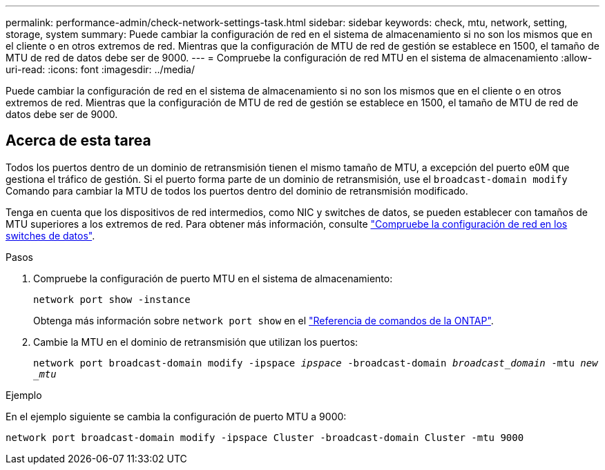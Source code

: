 ---
permalink: performance-admin/check-network-settings-task.html 
sidebar: sidebar 
keywords: check, mtu, network, setting, storage, system 
summary: Puede cambiar la configuración de red en el sistema de almacenamiento si no son los mismos que en el cliente o en otros extremos de red. Mientras que la configuración de MTU de red de gestión se establece en 1500, el tamaño de MTU de red de datos debe ser de 9000. 
---
= Compruebe la configuración de red MTU en el sistema de almacenamiento
:allow-uri-read: 
:icons: font
:imagesdir: ../media/


[role="lead"]
Puede cambiar la configuración de red en el sistema de almacenamiento si no son los mismos que en el cliente o en otros extremos de red. Mientras que la configuración de MTU de red de gestión se establece en 1500, el tamaño de MTU de red de datos debe ser de 9000.



== Acerca de esta tarea

Todos los puertos dentro de un dominio de retransmisión tienen el mismo tamaño de MTU, a excepción del puerto e0M que gestiona el tráfico de gestión. Si el puerto forma parte de un dominio de retransmisión, use el `broadcast-domain modify` Comando para cambiar la MTU de todos los puertos dentro del dominio de retransmisión modificado.

Tenga en cuenta que los dispositivos de red intermedios, como NIC y switches de datos, se pueden establecer con tamaños de MTU superiores a los extremos de red. Para obtener más información, consulte link:../performance-admin/check-network-settings-data-switches-task.html["Compruebe la configuración de red en los switches de datos"].

.Pasos
. Compruebe la configuración de puerto MTU en el sistema de almacenamiento:
+
`network port show -instance`

+
Obtenga más información sobre `network port show` en el link:https://docs.netapp.com/us-en/ontap-cli/network-port-show.html["Referencia de comandos de la ONTAP"^].

. Cambie la MTU en el dominio de retransmisión que utilizan los puertos:
+
`network port broadcast-domain modify -ipspace _ipspace_ -broadcast-domain _broadcast_domain_ -mtu _new _mtu_`



.Ejemplo
En el ejemplo siguiente se cambia la configuración de puerto MTU a 9000:

[listing]
----
network port broadcast-domain modify -ipspace Cluster -broadcast-domain Cluster -mtu 9000
----